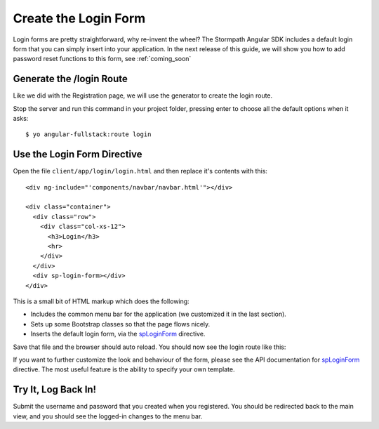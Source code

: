 .. _login:

Create the Login Form
============================

Login forms are pretty straightforward, why re-invent the wheel?
The Stormpath Angular SDK includes a default login form that you can
simply insert into your application.  In the next release of this guide,
we will show you how to add password reset functions to this form, see
:ref:`coming_soon`

Generate the /login Route
--------------------------------

Like we did with the Registration page, we will use the generator
to create the login route.

Stop the server and run this command in your project folder, pressing
enter to choose all the default options when it asks::

    $ yo angular-fullstack:route login

Use the Login Form Directive
--------------------------------

Open the file ``client/app/login/login.html`` and then replace
it's contents with this::

    <div ng-include="'components/navbar/navbar.html'"></div>

    <div class="container">
      <div class="row">
        <div class="col-xs-12">
          <h3>Login</h3>
          <hr>
        </div>
      </div>
      <div sp-login-form></div>
    </div>

This is a small bit of HTML markup which does the following:

* Includes the common menu bar for the application (we customized it in the last section).
* Sets up some Bootstrap classes so that the page flows nicely.
* Inserts the default login form, via the `spLoginForm <https://docs.stormpath.com/angularjs/sdk/#/api/stormpath.spLoginForm:sp-login-form>`_ directive.

Save that file and the browser should auto reload. You should now
see the login route like this:

.. image:: _static/login_form.png


If you want to further customize the look and behaviour of the form,
please see the API documentation for
`spLoginForm <https://docs.stormpath.com/angularjs/sdk/#/api/stormpath.spLoginForm:sp-login-form>`_ directive.
The most useful feature is the ability to specify your own template.

Try It, Log Back In!
--------------------------------

Submit the username and password that you created when you registered.
You should be redirected back to the main view, and you should see the
logged-in changes to the menu bar.